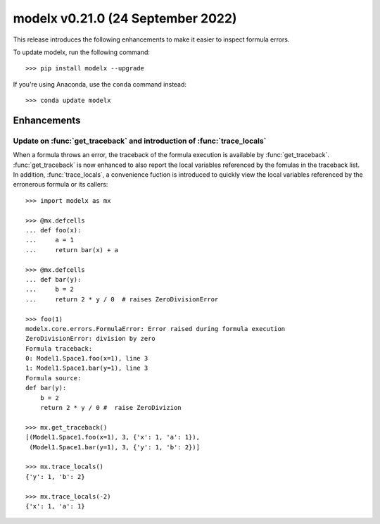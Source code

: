 ==================================
modelx v0.21.0 (24 September 2022)
==================================

This release introduces the following enhancements to
make it easier to inspect formula errors.


To update modelx, run the following command::

    >>> pip install modelx --upgrade

If you're using Anaconda, use the ``conda`` command instead::

    >>> conda update modelx


Enhancements
============

.. py:currentmodule:: modelx

Update on :func:`get_traceback` and introduction of :func:`trace_locals`
-------------------------------------------------------------------------

When a formula throws an error, the traceback of the formula execution
is available by :func:`get_traceback`.
:func:`get_traceback` is now enhanced to also report
the local variables referenced by the fomulas in the traceback list.
In addition, :func:`trace_locals`, a convenience fuction
is introduced to quickly view the local variables referenced
by the erronerous formula or its callers::


    >>> import modelx as mx

    >>> @mx.defcells
    ... def foo(x):
    ...     a = 1
    ...     return bar(x) + a

    >>> @mx.defcells
    ... def bar(y):
    ...     b = 2
    ...     return 2 * y / 0  # raises ZeroDivisionError

    >>> foo(1)
    modelx.core.errors.FormulaError: Error raised during formula execution
    ZeroDivisionError: division by zero
    Formula traceback:
    0: Model1.Space1.foo(x=1), line 3
    1: Model1.Space1.bar(y=1), line 3
    Formula source:
    def bar(y):
        b = 2
        return 2 * y / 0 #  raise ZeroDivizion

    >>> mx.get_traceback()
    [(Model1.Space1.foo(x=1), 3, {'x': 1, 'a': 1}),
     (Model1.Space1.bar(y=1), 3, {'y': 1, 'b': 2})]

    >>> mx.trace_locals()
    {'y': 1, 'b': 2}

    >>> mx.trace_locals(-2)
    {'x': 1, 'a': 1}
